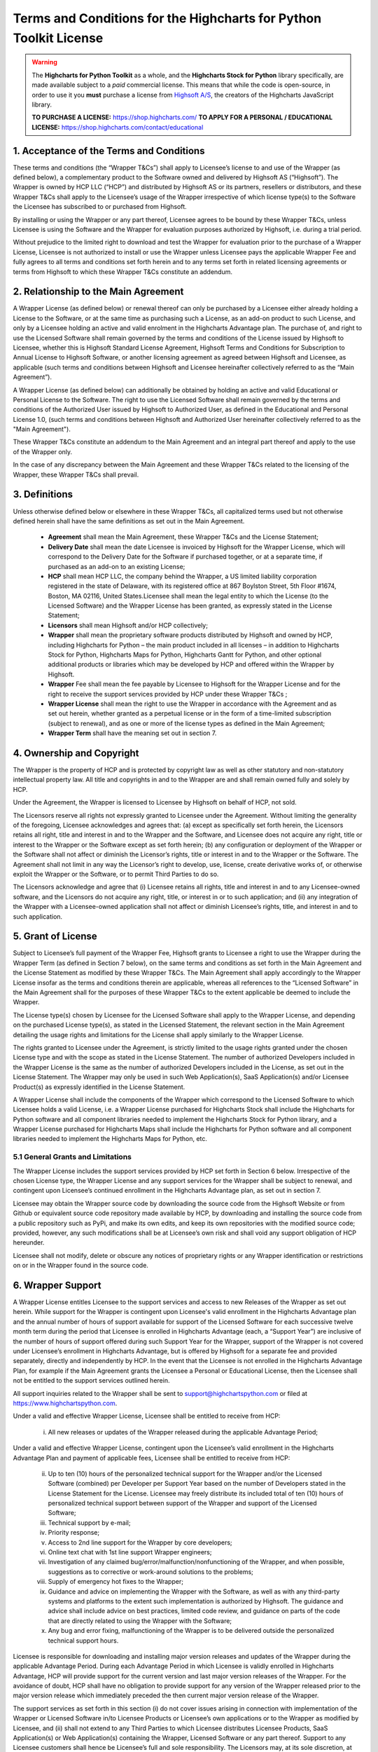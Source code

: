 #######################################################################
Terms and Conditions for the Highcharts for Python Toolkit License
#######################################################################

.. warning::

  The **Highcharts for Python Toolkit** as a whole, and the **Highcharts Stock for Python** library specifically, 
  are made available subject to a *paid* commercial license. This means that while the code is open-source, in order
  to use it you **must** purchase a license from `Highsoft A/S <https://www.highcharts.com>`__, the 
  creators of the Highcharts JavaScript library.

  **TO PURCHASE A LICENSE:** `https://shop.highcharts.com/ <https://shop.highcharts.com/>`__
  **TO APPLY FOR A PERSONAL / EDUCATIONAL LICENSE:** `https://shop.highcharts.com/contact/educational <https://shop.highcharts.com/contact/educational>`__

***********************************************
1. Acceptance of the Terms and Conditions
***********************************************

These terms and conditions (the “Wrapper T&Cs”) shall apply to Licensee’s license to and use of the  Wrapper (as defined below), a complementary product to the Software owned and delivered by Highsoft AS (“Highsoft”). The Wrapper is owned by HCP LLC (“HCP”) and distributed by Highsoft AS or its partners, resellers or distributors, and these Wrapper T&Cs shall apply to the Licensee’s usage of the Wrapper irrespective of which license type(s) to the Software the Licensee has subscribed to or purchased from Highsoft.

By installing or using the Wrapper or any part thereof, Licensee agrees to be bound by these Wrapper T&Cs, unless Licensee is using the Software and the Wrapper for evaluation purposes authorized by Highsoft, i.e. during a trial period.

Without prejudice to the limited right to download and test the Wrapper for evaluation prior to the purchase of a Wrapper License, Licensee is not authorized to install or use the Wrapper unless Licensee pays the applicable Wrapper Fee and fully agrees to all terms and conditions set forth herein and to any terms set forth in related licensing agreements or terms from Highsoft to which these Wrapper T&Cs constitute an addendum.

***********************************************
2. Relationship to the Main Agreement
***********************************************

A Wrapper License (as defined below) or renewal thereof can only be purchased by a Licensee either already holding a License to the Software, or at the same time as purchasing such a License, as an add-on product to such License, and only by a Licensee holding an active and valid enrolment in the Highcharts Advantage plan. The purchase of, and right to use the Licensed Software shall remain governed by the terms and conditions of the License issued by Highsoft to Licensee, whether this is Highsoft Standard License Agreement, Highsoft Terms and Conditions for Subscription to Annual License to Highsoft Software, or another licensing agreement as agreed between Highsoft and Licensee, as applicable (such terms and conditions between Highsoft and Licensee hereinafter collectively referred to as the “Main Agreement”). 

A Wrapper License (as defined below) can additionally be obtained by holding an active and valid Educational or Personal License to the Software. The right to use the Licensed Software shall remain governed by the terms and conditions of the Authorized User issued by Highsoft to Authorized User, as defined in the Educational and Personal License 1.0, (such terms and conditions between Highsoft and Authorized User hereinafter collectively referred to as the "Main Agreement").

These Wrapper T&Cs constitute an addendum to the Main Agreement and an integral part thereof and apply to the use of the Wrapper only. 

In the case of any discrepancy between the Main Agreement and these Wrapper T&Cs related to the licensing of the Wrapper, these Wrapper T&Cs shall prevail. 

***********************************************
3. Definitions
***********************************************

Unless otherwise defined below or elsewhere in these Wrapper T&Cs, all capitalized terms used but not otherwise defined herein shall have the same definitions as set out in the Main Agreement.

  * **Agreement** shall mean the Main Agreement, these Wrapper T&Cs and the License Statement; 
  * **Delivery Date** shall mean the date Licensee is invoiced by Highsoft for the Wrapper License, which will 
    correspond to the Delivery Date for the Software if purchased together, or at a separate time, if purchased as an 
    add-on to an existing License;
  * **HCP** shall mean HCP LLC, the company behind the Wrapper, a US limited liability corporation registered in the 
    state of Delaware, with its registered office at 867 Boylston Street, 5th Floor #1674, Boston, MA 02116, United 
    States.Licensee shall mean the legal entity to which the License (to the Licensed Software) and the Wrapper License 
    has been granted, as expressly stated in the License Statement;
  * **Licensors** shall mean Highsoft and/or HCP collectively;
  * **Wrapper** shall mean the proprietary software products distributed by Highsoft and owned by HCP, including 
    Highcharts for Python – the main product included in all licenses – in addition to Highcharts Stock for Python, 
    Highcharts Maps for Python, Highcharts Gantt for Python, and other optional additional products or libraries which 
    may be developed by HCP and offered within the Wrapper by Highsoft.
  * **Wrapper** Fee shall mean the fee payable by Licensee to Highsoft for the Wrapper License and for the right to 
    receive the support services provided by HCP under these Wrapper T&Cs ;
  * **Wrapper License** shall mean the right to use the Wrapper in accordance with the Agreement and as set out herein, 
    whether granted as a perpetual license or  in the form of a time-limited subscription (subject to renewal), and as 
    one or more of the license types as defined in the Main Agreement;
  * **Wrapper Term** shall have the meaning set out in section 7.

***********************************************
4. Ownership and Copyright
***********************************************

The Wrapper is the property of HCP and is protected by copyright law as well as other statutory and non-statutory intellectual property law. All title and copyrights in and to the Wrapper are and shall remain owned fully and solely by HCP.

Under the Agreement, the Wrapper is licensed to Licensee by Highsoft on behalf of HCP, not sold. 

The Licensors reserve all rights not expressly granted to Licensee under the Agreement. Without limiting the generality of the foregoing, Licensee acknowledges and agrees that: (a) except as specifically set forth herein, the Licensors retains all right, title and interest in and to the Wrapper and the Software, and Licensee does not acquire any right, title or interest to the Wrapper or the Software except as set forth herein; (b) any configuration or deployment of the Wrapper or the Software shall not affect or diminish the Licensor’s rights, title or interest in and to the Wrapper or the Software. The Agreement shall not limit in any way the Licensor’s right to develop, use, license, create derivative works of, or otherwise exploit the Wrapper or the Software, or to permit Third Parties to do so.

The Licensors acknowledge and agree that (i) Licensee retains all rights, title and interest in and to any Licensee-owned software, and the Licensors do not acquire any right, title, or interest in or to such application; and (ii) any integration of the Wrapper with a Licensee-owned application shall not affect or diminish Licensee’s rights, title, and interest in and to such application.

***********************************************
5. Grant of License
***********************************************

Subject to Licensee’s full payment of the Wrapper Fee, Highsoft grants to Licensee a right to use the Wrapper during the Wrapper Term (as defined in Section 7 below), on the same terms and conditions as set forth in the Main Agreement and the License Statement as modified by these Wrapper T&Cs. The Main Agreement shall apply accordingly to the Wrapper License insofar as the terms and conditions therein are applicable, whereas all references to the “Licensed Software” in the Main Agreement shall for the purposes of these Wrapper T&Cs to the extent applicable be deemed to include the Wrapper. 

The License type(s) chosen by Licensee for the Licensed Software shall apply to the Wrapper License, and depending on the purchased License type(s), as stated in the Licensed Statement, the relevant section in the Main Agreement detailing the usage rights and limitations for the License shall apply similarly to the Wrapper License. 

The rights granted to Licensee under the Agreement, is strictly limited to the usage rights granted under the chosen License type and with the scope as stated in the License Statement. The number of authorized Developers included in the Wrapper License is the same as the number of authorized Developers included in the License, as set out in the License Statement. The Wrapper may only be used in such Web Application(s), SaaS Application(s) and/or Licensee Product(s) as expressly identified in the License Statement.

A Wrapper License shall include the components of the Wrapper which correspond to the Licensed Software to which Licensee holds a valid License, i.e. a Wrapper License purchased for Highcharts Stock shall include the Highcharts for Python software and all component libraries needed to implement the Highcharts Stock for Python library, and a Wrapper License purchased for Highcharts Maps shall include the Highcharts for Python software and all component libraries needed to implement the Highcharts Maps for Python, etc.

5.1 General Grants and Limitations
========================================

The Wrapper License includes the support services provided by HCP set forth in Section 6 below.
Irrespective of the chosen License type, the Wrapper License and any support services for the Wrapper shall be subject to renewal, and contingent upon Licensee’s continued enrollment in the Highcharts Advantage plan, as set out in section 7.

Licensee may obtain the Wrapper source code by downloading the source code from the Highsoft Website or from Github or equivalent source code repository made available by HCP, by downloading and installing the source code from a public repository such as PyPi, and make its own edits, and keep its own repositories with the modified source code; provided, however, any such modifications shall be at Licensee’s own risk and shall void any support obligation of HCP hereunder.

Licensee shall not modify, delete or obscure any notices of proprietary rights or any Wrapper identification or restrictions on or in the Wrapper found in the source code.

***********************************************
6. Wrapper Support
***********************************************

A Wrapper License entitles Licensee to the support services and access to new Releases of the Wrapper as set out herein. While support for the Wrapper is contingent upon Licensee's valid enrollment in the Highcharts Advantage plan and the annual number of hours of support available for support of the Licensed Software for each successive twelve month term during the period that Licensee is enrolled in Highcharts Advantage (each, a “Support Year”) are inclusive of the number of hours of support offered during such Support Year for the Wrapper, support of the Wrapper is not covered under Licensee’s enrollment in Highcharts Advantage, but is offered by Highsoft for a separate fee and provided separately, directly and independently by HCP. In the event that the Licensee is not enrolled in the Highcharts Advantage Plan, for example if the Main Agreement grants the Licensee a Personal or Educational License, then the Licensee shall not be entitled to the support services outlined herein.

All support inquiries related to the Wrapper shall be sent to support@highchartspython.com or filed at https://www.highchartspython.com.

Under a valid and effective Wrapper License, Licensee shall be entitled to receive from HCP:

  i. All new releases or updates of the Wrapper released during the applicable Advantage Period; 

Under a valid and effective Wrapper License, contingent upon the Licensee’s valid enrollment in the Highcharts Advantage Plan and payment of applicable fees, Licensee shall be entitled to receive from HCP: 

  ii. Up to ten (10) hours of the personalized technical support for the Wrapper and/or the Licensed Software 
      (combined) per Developer per Support Year based on the number of Developers stated in the License Statement for 
      the License. Licensee may freely distribute its included total of ten (10) hours of personalized technical 
      support between support of the Wrapper and support of the Licensed Software;
  iii. Technical support by e-mail;
  iv. Priority response;
  v. Access to 2nd line support for the Wrapper by core developers;
  vi. Online text chat with 1st line support Wrapper engineers;
  vii. Investigation of any claimed bug/error/malfunction/nonfunctioning of the Wrapper, and when possible, 
       suggestions as to corrective or work-around solutions to the problems;
  viii. Supply of emergency hot fixes to the Wrapper;
  ix. Guidance and advice on implementing the Wrapper with the Software, as well as with any third-party systems and 
      platforms to the extent such implementation is authorized by Highsoft. The guidance and advice shall include 
      advice on best practices, limited code review, and guidance on parts of the code that are directly related to 
      using the Wrapper with the Software; 
  x. Any bug and error fixing, malfunctioning of the Wrapper is to be delivered outside the personalized technical 
     support hours. 

Licensee is responsible for downloading and installing major version releases and updates of the Wrapper during the applicable Advantage Period. During each Advantage Period in which Licensee is validly enrolled in Highcharts Advantage, HCP will provide support for the current version and last major version releases of the Wrapper. For the avoidance of doubt, HCP shall have no obligation to provide support for any version of the Wrapper released prior to the major version release which immediately preceded the then current major version release of the Wrapper.   

The support services as set forth in this section (i) do not cover issues arising in connection with implementation of the Wrapper or Licensed Software in/to Licensee Products or Licensee’s own applications or to the Wrapper as modified by Licensee, and (ii) shall not extend to any Third Parties to which Licensee distributes Licensee Products, SaaS Application(s) or Web Application(s) containing the Wrapper, Licensed Software or any part thereof. Support to any Licensee customers shall hence be Licensee’s full and sole responsibility. The Licensors may, at its sole discretion, at any time choose to discontinue the supply of new Releases of the Wrapper.

***********************************************
7.  Term and Renewal
***********************************************

The term of the Wrapper License (the ”Wrapper Term”) shall correspond to the Initial Term of the License as indicated in the License Statement issued by Highsoft, and the provisions of the Main Agreement pertaining to the terms and conditions on the Term and Renewal of the License shall apply similarly to the Wrapper License; provided, however, in all cases, the support services set forth in Section 6 above are co-terminus with and contingent upon the Licensee’s enrollment in the Highsoft Advantage Plan as set forth in the applicable Main Agreement, including any renewal thereof, and payment of the corresponding Wrapper Fee.

During the term of the Wrapper License, the Wrapper shall be made available by the Licensors and Licensee shall be authorized to download the Wrapper from the Highsoft Website, from Github or comparable source code repository maintained by HCP, or from a public Python library repository such as PyPi.

***********************************************
8. Termination
***********************************************

The termination and expiration provisions in the Main Agreement shall apply similarly to the Agreement, and a termination or expiration of the Main Agreement, however occasioned, shall be construed as, and entail a termination of this Agreement. 

***********************************************************
9. Annual License Fee, Renewal Fee, and Payment Terms
***********************************************************

Licensee shall upon purchase of the Wrapper License pay the applicable Wrapper License Fee as determined by Highsoft, subject to the provisions on payment of the License Fee and Highcharts Advantage Fee as set out in the Main Agreement.
For avoidance of doubt, the Wrapper License and accompanying rights including any subsequent renewals is granted to Licensee on the condition that all the due fees are paid to Highsoft in full and on time.

***********************************************************
10. Warranties and Representations
***********************************************************

10.1 Scope
=================

All warranties and representations given herein are provided by HCP, and HCP’s warranties and representations in this section 10 are limited to the Wrapper provided to Licensee under the Agreement. 

10.2 HCP’s Warranties and Representations
===============================================

HCP warrants and represents that:

  i. For a period of ninety (90) days following its Delivery Date, the Wrapper will perform substantially in 
     accordance with HCP’s written specifications, provided that it has been used in accordance with all documentation 
     and specifications made available on Highsoft's Website and not modified by Licensee,
  ii. HCP will perform its obligations under the Wrapper License and these Wrapper T&Cs in accordance with all 
      applicable laws and regulations,
  iii. HCP has the full and unconditional ownership of the Wrapper,
  iv. The Wrapper does not infringe intellectual property rights of any Third Party,  
  v. When installed in accordance with HCP’s written specifications, Third Party Dependencies, defined as software on 
     which the Wrapper relies that has been developed and made available by Third Parties, shall be installed. HCP 
     warrants that at the time of the Wrapper’s Release, such software was available for public distribution in 
     accordance with its applicable licenses and its bundling with the Wrapper is fully compliant with the licenses of 
     any and all such Third Party Dependencies. The Licensee can review the details of all such Third Party 
     Dependencies, including their relevant licensing provisions, by reviewing the Wrapper documentation made 
     available on Highsoft’s Website.
  vi. HCP has the requisite knowledge, personnel, resources and know-how to fully perform and deliver the Wrapper and 
      associated services as stipulated by these Wrapper T&Cs in a professional manner,
  vii. HCP has not intentionally placed and will use its best efforts to avoid the placement of any Harmful Codes into 
       the Wrapper provided under the Wrapper License. For the purpose of this section 10.2, "Harmful Codes" is 
       defined as any program that infects, damages and/or impairs another program or data, disables hardware or 
       software, or permits or assists in the breach of data.

10.3 Licensee’s Remedies
=============================

In the event of a breach, or alleged breach of any of the warranties in section 10.2, Licensee shall promptly notify either HCP or Highsoft and delete the Wrapper. Licensee’s sole remedy in such an event shall be that HCP shall re-supply or correct the Wrapper so that it operates according to the warranties set out in section 10.2. The warranties shall not apply if Licensee has modified, or used the Wrapper improperly, or on an operating environment not approved by HCP. Improper use and unapproved operating environments will be as set forth in the documentation provided to Licensee on or prior to Delivery Date.

***********************************************************
11. Limitation of Liability
***********************************************************

11.1 Highsoft
===================

The Licensee understands and accepts that the Wrapper is provided by Highsoft as an Official Wrapper, and are hence not covered by the Warranties and Representations included in the Main Agreement, and is provided “as is” by Highsoft and may have errors and omissions. Highsoft disclaims any and all liability for the Wrapper or Licensee’s usage of or reliance on the Wrapper, and makes no warranties, express or implied, including but not limited to, warranties of merchantability, fitness for purpose, performance, accuracy, or non-infringing nature. 

11.2 HCP
==================

The Wrapper and all related support services supplied by HCP are provided ‘as is’ and may have errors and omissions. Thus, remedies are only available to Licensee in the event of any breach of the warranties set out in section 10.  

UNDER NO CIRCUMSTANCES, AND EVEN IF INFORMED THEREOF BY LICENSEE OR ANY OTHER PARTY, WILL THE LICENSORS BE LIABLE UNDER OR IN CONNECTION WITH A CLAIM RELATING TO THESE WRAPPER T&CS OR ITS SUBJECT MATTER FOR (i) LOSS OF, OR DAMAGE TO, DATA; (ii) SPECIAL, INCIDENTAL, CONSEQUENTIAL OR INDIRECT DAMAGES; OR (iii) LOST PROFITS, BUSINESS, REVENUE, GOODWILL, OR ANTICIPATED SAVINGS.

Incorporation of the Wrapper into any application as further described in the Main Agreement shall not in any manner expand HCP’s liabilities under the Annual Wrapper License. Thus, HCP shall not under any circumstance be neither responsible nor liable for any aspects of such Licensee application(s), including but not limited to its reliability, uptime/downtime, functioning or fitness for purpose. Any obligations, liabilities or warranties undertaken by Licensee towards its customers with respect to such application(s) shall apply only between mentioned parties, and Licensee hereby undertakes to indemnify and hold the Licensors harmless from and against any and all losses, clams and damages related to such application(s).

IN NO EVENT WILL THE LIABILITY OF THE LICENSORS UNDER OR IN CONNECTION WITH THESE WRAPPER T&CS OR ITS SUBJECT MATTER, UNDER ANY LEGAL OR EQUITABLE THEORY, INCLUDING BREACH OF CONTRACT, TORT (INCLUDING NEGLIGENCE), STRICT LIABILITY, AND OTHERWISE, EXCEED THE TOTAL WRAPPER FEE PAID BY THE LICENSEE DURING THE LAST TWELVE (12) MONTHS PRIOR TO OCCURRENCE GIVING CAUSE TO SUCH LIABILITY.

***********************************************************
12. Confidentiality
***********************************************************

As a trusted partner of Highsoft, HCP is bound by the confidentiality provisions of the Main Agreement, which shall apply similarly for the Wrapper T&Cs, and Licensee hereby grants to Highsoft the explicit right to share Confidential Information with HCP as needed.

***********************************************************
13. Applicable Law and Venue
***********************************************************

The construction, validity and operation of the Wrapper License and these Wrapper T&Cs, and the performance of all obligations hereunder, shall be governed by and construed in accordance with the laws of the Commonwealth of Massachusetts, United States of America, without regard to conflict of law principles that would result in the application of any law other than the law of the Commonwealth of Massachusetts.

In the event of a dispute, controversy or claim between Licensee and HCP arising out of or relating to the Wrapper License and these Wrapper T&Cs, or the breach, termination, or invalidity thereof the Parties shall meet in an effort to resolve such dispute, controversy or claim amicably through negotiation. If the Parties do not reach an amicable solution within two (2) weeks of such efforts being initiated, either Party may initiate legal proceedings in the United States federal courts and state courts located in the Commonwealth of Massachusetts, which courts shall have sole and exclusive jurisdiction and venue to adjudicate any such dispute, controversy or claim. The Parties consent to the exclusive jurisdiction of the courts specified above, and expressly waive any objection to the jurisdiction or convenience of such courts.

Any dispute, controversy or claim between Licensee and Highsoft, shall be resolved in accordance with the provisions of the Main Agreement. 

***********************************************************
14. Processing of Personal Data
***********************************************************

To the extent the purchase of the Wrapper License involves processing by either Highsoft and/or HCP of personal data about the Licensee or Licensee’s customers or personnel related to the purchase of the Wrapper License, Highsoft and HCP shall be acting as joint and independent data controllers. The provisions of the Main Agreement pertaining to Highsoft’s processing of personal data shall apply similarly to any processing by Highsoft of personal data in relation to the Agreement. 

To the extent the support services performed by HCP under this Agreement involves processing by HCP of personal data about the Licensee or Licensee’s customers or personnel, HCP shall be acting as a data controller. 

***********************************************************
15. Miscellaneous 
***********************************************************

The provisions of the Main Agreement entitled “Miscellaneous” shall apply similarly to these Wrapper T&Cs, as applicable. 

